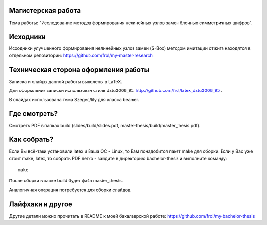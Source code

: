 Магистерская работа
===================

Тема работы: "Исследование методов формирования нелинейных узлов замен блочных симметричных шифров".


Исходники
=========

Исходники улучшенного формирования нелинейных узлов замен (S-Box) методом
имитации отжига находятся в отдельном репозитории:
https://github.com/frol/my-master-research


Техническая сторона оформления работы
=====================================

Записка и слайды данной работы выполены в LaTeX.

Для оформления записки использован стиль dstu3008\_95:
http://github.com/frol/latex_dstu3008_95 .

В слайдах использована тема Szeged/lily для класса beamer.


Где смотреть?
=============

Смотреть PDF в папках build (slides/build/slides.pdf, master-thesis/build/master\_thesis.pdf).


Как собрать?
============

Если Вы всё-таки установили latex и Ваша ОС - Linux, то Вам понадобится пакет
make для сборки. Если у Вас уже стоит make, latex, то собрать PDF легко -
зайдите в директорию bachelor-thesis и выполните команду::
    
    make

После сборки в папке build будет файл master_thesis.

Аналогичная операция потребуется для сборки слайдов.


Лайфхаки и другое
=================

Другие детали можно прочитать в README к моей бакалаврской работе:
https://github.com/frol/my-bachelor-thesis
